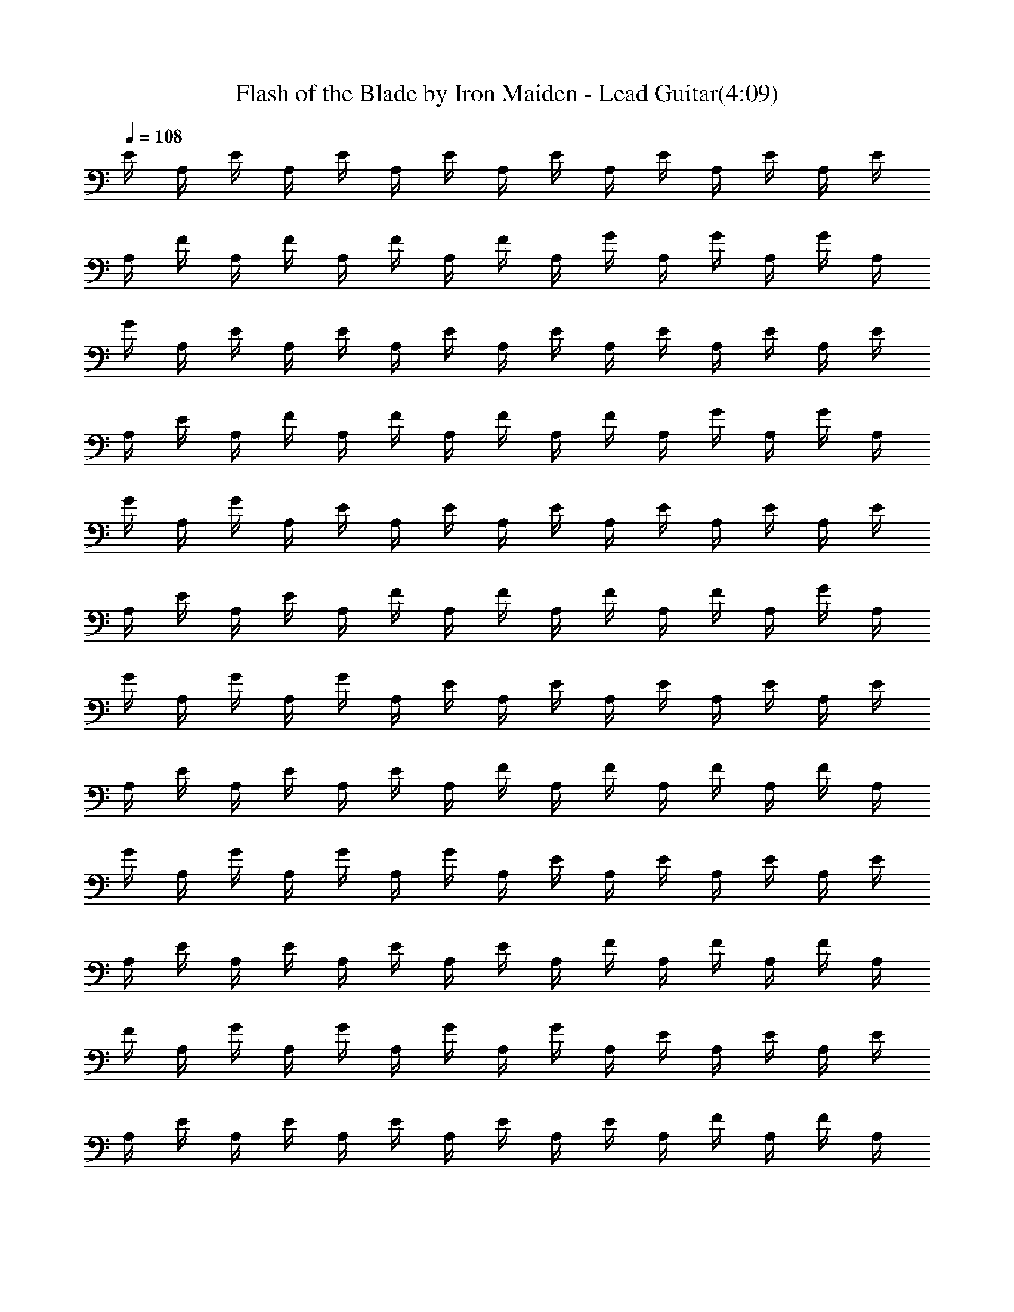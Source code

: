 X:1
T:Flash of the Blade by Iron Maiden - Lead Guitar(4:09)
Z:Transcribed by Nedwyrd of Landroval
%  Original file:flashoftheblade-lead.mid
%  Transpose:-17
L:1/4
Q:108
K:C
E/4 A,/4 E/4 A,/4 E/4 A,/4 E/4 A,/4 E/4 A,/4 E/4 A,/4 E/4 A,/4 E/4
A,/4 F/4 A,/4 F/4 A,/4 F/4 A,/4 F/4 A,/4 G/4 A,/4 G/4 A,/4 G/4 A,/4
G/4 A,/4 E/4 A,/4 E/4 A,/4 E/4 A,/4 E/4 A,/4 E/4 A,/4 E/4 A,/4 E/4
A,/4 E/4 A,/4 F/4 A,/4 F/4 A,/4 F/4 A,/4 F/4 A,/4 G/4 A,/4 G/4 A,/4
G/4 A,/4 G/4 A,/4 E/4 A,/4 E/4 A,/4 E/4 A,/4 E/4 A,/4 E/4 A,/4 E/4
A,/4 E/4 A,/4 E/4 A,/4 F/4 A,/4 F/4 A,/4 F/4 A,/4 F/4 A,/4 G/4 A,/4
G/4 A,/4 G/4 A,/4 G/4 A,/4 E/4 A,/4 E/4 A,/4 E/4 A,/4 E/4 A,/4 E/4
A,/4 E/4 A,/4 E/4 A,/4 E/4 A,/4 F/4 A,/4 F/4 A,/4 F/4 A,/4 F/4 A,/4
G/4 A,/4 G/4 A,/4 G/4 A,/4 G/4 A,/4 E/4 A,/4 E/4 A,/4 E/4 A,/4 E/4
A,/4 E/4 A,/4 E/4 A,/4 E/4 A,/4 E/4 A,/4 F/4 A,/4 F/4 A,/4 F/4 A,/4
F/4 A,/4 G/4 A,/4 G/4 A,/4 G/4 A,/4 G/4 A,/4 E/4 A,/4 E/4 A,/4 E/4
A,/4 E/4 A,/4 E/4 A,/4 E/4 A,/4 E/4 A,/4 E/4 A,/4 F/4 A,/4 F/4 A,/4
F/4 A,/4 F/4 A,/4 D/4 A,/4 D/4 A,/4 D/4 A,/4 D/4 A,/4 E/4 A,/4 E/4
A,/4 E/4 A,/4 E/4 A,/4 E/4 A,/4 E/4 A,/4 E/4 A,/4 E/4 A,/4 F/4 A,/4
F/4 A,/4 F/4 A,/4 F/4 A,/4 G/4 A,/4 G/4 A,/4 G/4 A,/4 G/4 A,/4 E/4
A,/4 E/4 A,/4 E/4 A,/4 E/4 A,/4 E/4 A,/4 E/4 A,/4 E/4 A,/4 E/4 A,/4
F/4 A,/4 F/4 A,/4 F/4 A,/4 F/4 A,/4 D/4 A,/4 D/4 A,/4 D/4 A,/4 D/4
A,/4 [E,/4B,/4] [E,/4B,/4] [E,/4B,/4] [E,/4B,/4] [E,/4B,/4]
[E,/4B,/4] [E,/4B,/4] [E,/4B,/4] [E,/4B,/4] [E,/4B,/4] [E,/4B,/4]
[E,/4B,/4] [E,/4B,/4] [E,/4B,/4] [E,/4B,/4] [E,/4B,/4] [G,/4D/4]
[G,/4D/4] [G,/4D/4] [G,/4D/4] [G,/4D/4] [G,/4D/4] [G,/4D/4] [G,/4D/4]
[^F,/4^C/4] [^F,/4^C/4] [^F,/4^C/4] [^F,/4^C/4] [^F,/4^C/4]
[^F,/4^C/4] [^F,/4^C/4] [^F,/4^C/4] [=F,/4=C/4] [F,/4C/4] [F,/4C/4]
[F,/4C/4] [F,/4C/4] [F,/4C/4] [F,/4C/4] [F,/4C/4] [F,/4C/4] [F,/4C/4]
[F,/4C/4] [F,/4C/4] [F,/4C/4] [F,/4C/4] [F,/4C/4] [F,/4C/4] C,/4 B,/4
D,/4 B,/4 G,/4 E,/4 D,/4 [E,/2B,/2E/2] [E,/4B,/4] [E,/4B,/4]
[E,/4B,/4] [E,/4B,/4] [E,/4B,/4] [E,/4B,/4] [E,/2B,/2] [E,/4B,/4]
[E,/4B,/4] [E,/4B,/4] [E,/4B,/4] [E,/4B,/4] [E,/4B,/4] [E,/4B,/4]
[E,/4B,/4] [E,/4B,/4] [E,/4B,/4] [E,/4B,/4] [E,/4B,/4] [E,/4B,/4]
[E,/4B,/4] [E,/4B,/4] [G,/4D/4] [G,/4D/4] [G,/4D/4] [G,/4D/4]
[G,/4D/4] [G,/4D/4] [G,/4D/4] [G,/4D/4] [^F,/4^C/4] [^F,/4^C/4]
[^F,/4^C/4] [^F,/4^C/4] [^F,/4^C/4] [^F,/4^C/4] [^F,/4^C/4]
[^F,/4^C/4] [=F,/4=C/4] [F,/4C/4] [F,/4C/4] [F,/4C/4] [F,/4C/4]
[F,/4C/4] [F,/4C/4] [F,/4C/4] [F,/4C/4] [F,/4C/4] [F,/4C/4] [F,/4C/4]
[F,/4C/4] [F,/4C/4] [F,/4C/4] [F,/4C/4] C,/4 B,/4 D,/4 B,/4 G,/4 E,/4
D,/4 [E,17/8B,17/8E17/8] z/8 [A,15/8E15/8A15/8] z/8 [A,5/8E5/8A5/8]
z/8 [^G,5/8^D5/8^G5/8] z/8 [A,3/8E3/8A3/8] z/8 [B,15/8^F15/8B15/8]
z/8 [B,5/8^F5/8B5/8] z/8 [^A,5/8=F5/8^A5/8] z/8 [B,3/8^F3/8B3/8] z/8
[=G,15/8=D15/8=G15/8] z/8 [G,5/8D5/8G5/8] z/8 [^F,5/8^C5/8^F5/8] z/8
[G,3/8D3/8G3/8] z/8 [D,7/8=A,7/8D7/8] z/8 [^C,7/8A,7/8] z/8
[B,15/8^F,15/8z/2] [^F11/8B11/8] z/8 [A,15/8E15/8=A15/8] z/8
[A,5/8E5/8A5/8] z/8 [^G,5/8^D5/8^G5/8] z/8 [A,3/8E3/8A3/8] z/8
[B,15/8^F15/8B15/8] z/8 [B,5/8^F5/8B5/8] z/8 [^A,5/8=F5/8^A5/8] z/8
[B,3/8^F3/8B3/8] z/8 [=G,15/8=D15/8=G15/8] z/8 [G,5/8D5/8G5/8] z/8
[^F,5/8^C5/8^F5/8] z/8 [G,3/8D3/8G3/8] z/8 [D,7/8=A,7/8D7/8] z/8
[^C,7/8A,7/8] z/8 [B,15/8^F,15/8z/2] [^F11/8B11/8] z/8 E/4 A,/4 E/4
A,/4 E/4 A,/4 E/4 A,/4 E/4 A,/4 E/4 A,/4 E/4 A,/4 E/4 A,/4 =F/4 A,/4
F/4 A,/4 F/4 A,/4 F/4 A,/4 G/4 A,/4 G/4 A,/4 G/4 A,/4 G/4 A,/4 E/4
A,/4 E/4 A,/4 E/4 A,/4 E/4 A,/4 E/4 A,/4 E/4 A,/4 E/4 A,/4 E/4 A,/4
F/4 A,/4 F/4 A,/4 F/4 A,/4 F/4 A,/4 D/4 A,/4 D/4 A,/4 D/4 A,/4 D/4
A,/4 E/4 A,/4 E/4 A,/4 E/4 A,/4 E/4 A,/4 E/4 A,/4 E/4 A,/4 E/4 A,/4
E/4 A,/4 F/4 A,/4 F/4 A,/4 F/4 A,/4 F/4 A,/4 G/4 A,/4 G/4 A,/4 G/4
A,/4 G/4 A,/4 E/4 A,/4 E/4 A,/4 E/4 A,/4 E/4 A,/4 E/4 A,/4 E/4 A,/4
E/4 A,/4 E/4 A,/4 F/4 A,/4 F/4 A,/4 F/4 A,/4 F/4 A,/4 D/4 A,/4 D/4
A,/4 D/4 A,/4 D/4 A,/4 [E,/4B,/4] [E,/4B,/4] [E,/4B,/4] [E,/4B,/4]
[E,/4B,/4] [E,/4B,/4] [E,/4B,/4] [E,/4B,/4] [E,/4B,/4] [E,/4B,/4]
[E,/4B,/4] [E,/4B,/4] [E,/4B,/4] [E,/4B,/4] [E,/4B,/4] [E,/4B,/4]
[G,/4D/4] [G,/4D/4] [G,/4D/4] [G,/4D/4] [G,/4D/4] [G,/4D/4] [G,/4D/4]
[G,/4D/4] [^F,/4^C/4] [^F,/4^C/4] [^F,/4^C/4] [^F,/4^C/4] [^F,/4^C/4]
[^F,/4^C/4] [^F,/4^C/4] [^F,/4^C/4] [=F,/4=C/4] [F,/4C/4] [F,/4C/4]
[F,/4C/4] [F,/4C/4] [F,/4C/4] [F,/4C/4] [F,/4C/4] [F,/4C/4] [F,/4C/4]
[F,/4C/4] [F,/4C/4] [F,/4C/4] [F,/4C/4] [F,/4C/4] [F,/4C/4] =C,/4
B,/4 D,/4 B,/4 G,/4 E,/4 D,/4 [E,/2B,/2E/2] [E,/4B,/4] [E,/4B,/4]
[E,/4B,/4] [E,/4B,/4] [E,/4B,/4] [E,/4B,/4] [E,/2B,/2] [E,/4B,/4]
[E,/4B,/4] [E,/4B,/4] [E,/4B,/4] [E,/4B,/4] [E,/4B,/4] [E,/4B,/4]
[E,/4B,/4] [E,/4B,/4] [E,/4B,/4] [E,/4B,/4] [E,/4B,/4] [E,/4B,/4]
[E,/4B,/4] [E,/4B,/4] [G,/4D/4] [G,/4D/4] [G,/4D/4] [G,/4D/4]
[G,/4D/4] [G,/4D/4] [G,/4D/4] [G,/4D/4] [^F,/4^C/4] [^F,/4^C/4]
[^F,/4^C/4] [^F,/4^C/4] [^F,/4^C/4] [^F,/4^C/4] [^F,/4^C/4]
[^F,/4^C/4] [=F,/4=C/4] [F,/4C/4] [F,/4C/4] [F,/4C/4] [F,/4C/4]
[F,/4C/4] [F,/4C/4] [F,/4C/4] [F,/4C/4] [F,/4C/4] [F,/4C/4] [F,/4C/4]
[F,/4C/4] [F,/4C/4] [F,/4C/4] [F,/4C/4] C,/4 B,/4 D,/4 B,/4 G,/4 E,/4
D,/4 [E,17/8B,17/8E17/8] z/8 [A,15/8E15/8=A15/8] z/8 [A,5/8E5/8A5/8]
z/8 [^G,5/8^D5/8^G5/8] z/8 [A,3/8E3/8A3/8] z/8 [B,15/8^F15/8B15/8]
z/8 [B,5/8^F5/8B5/8] z/8 [^A,5/8=F5/8^A5/8] z/8 [B,3/8^F3/8B3/8] z/8
[=G,15/8=D15/8=G15/8] z/8 [G,5/8D5/8G5/8] z/8 [^F,5/8^C5/8^F5/8] z/8
[G,3/8D3/8G3/8] z/8 [D,7/8=A,7/8D7/8] z/8 [^C,7/8A,7/8] z/8
[B,15/8^F,15/8z/2] [^F11/8B11/8] z/8 [A,15/8E15/8=A15/8] z/8
[A,5/8E5/8A5/8] z/8 [^G,5/8^D5/8^G5/8] z/8 [A,3/8E3/8A3/8] z/8
[B,15/8^F15/8B15/8] z/8 [B,5/8^F5/8B5/8] z/8 [^A,5/8=F5/8^A5/8] z/8
[B,3/8^F3/8B3/8] z/8 [=G,15/8=D15/8=G15/8] z/8 [G,5/8D5/8G5/8] z/8
[^F,5/8^C5/8^F5/8] z/8 [G,3/8D3/8G3/8] z/8 [D,7/8=A,7/8D7/8] z/8
[^C,7/8A,7/8] z/8 [B,15/8^F,15/8z/2] [^F11/8B11/8] z/8 g/4 B/4 g/4
a/4 b/4 a/4 g/4 B/4 g/4 B/4 g/4 a/4 b/4 a/4 g/4 B/4 a/4 B/4 a/4 b/4
c'/4 b/4 a/4 B/4 c'/4 b/4 a/4 b/4 b/4 a/4 g/4 B/4 g/4 B/4 g/4 a/4 b/4
a/4 g/4 B/4 g/4 B/4 g/4 a/4 b/4 a/4 g/4 B/4 a/4 B/4 a/4 b/4 c'/4 b/4
a/4 B/4 c'/4 b/4 a/4 b/4 b/4 a/4 g/4 B/4 g/4 B/4 g/4 a/4 b/4 a/4 g/4
B/4 g/4 B/4 g/4 a/4 b/4 a/4 g/4 B/4 a/4 B/4 a/4 b/4 c'/4 b/4 a/4 B/4
c'/4 b/4 a/4 b/4 b/4 a/4 g/4 B/4 g/4 B/4 g/4 a/4 b/4 a/4 g/4 B/4 g/4
B/4 g/4 a/4 b/4 a/4 g/4 B/4 a/4 B/4 a/4 b/4 c'/4 b/4 a/4 B/4 c'/4 b/4
a/4 b/4 b/4 a/4 g/4 B/4 ^F5/8 z/8 E5/8 z/8 ^C3/8 z/8 d5/8 z/8 ^c5/8
z/8 =A3/8 z/8 ^f5/8 z/8 e5/8 z/8 d3/8 z/8 ^c15/8 z/8 ^G5/8 z/8 ^F5/8
z/8 ^D3/8 z/8 e5/8 z/8 ^d5/8 z/8 B3/8 z/8 b5/8 z/8 a5/8 z/8 ^g3/8 z/8
^f15/8 z/8 =d5/8 z/8 ^c5/8 z/8 A3/8 z/8 d5/8 z/8 ^c5/8 z/8 A3/8 z/8
d5/8 z/8 ^c5/8 z/8 A3/8 z/8 =G15/8 z/8 ^F5/8 z/8 E5/8 z/8 ^C3/8 z/8
d5/8 z/8 ^c5/8 z/8 A3/8 z/8 ^f5/8 z/8 e5/8 z/8 d3/8 z/8 ^c15/8 z/8
^F5/8 z/8 E5/8 z/8 ^C3/8 z/8 d5/8 z/8 ^c5/8 z/8 A3/8 z/8 ^f5/8 z/8
e5/8 z/8 d3/8 z/8 ^c15/8 z/8 ^G5/8 z/8 ^F5/8 z/8 ^D3/8 z/8 e5/8 z/8
^d5/8 z/8 B3/8 z/8 b5/8 z/8 a5/8 z/8 ^g3/8 z/8 ^f15/8 z/8 =d5/8 z/8
^c5/8 z/8 A3/8 z/8 d5/8 z/8 ^c5/8 z/8 A3/8 z/8 d5/8 z/8 ^c5/8 z/8
A3/8 z/8 c'15/8 z/8 ^F5/8 z/8 E5/8 z/8 ^C3/8 z/8 d5/8 z/8 ^c5/8 z/8
A3/8 z/8 ^f5/8 z/8 e5/8 z/8 d3/8 z/8 ^c15/8 z/8 =G/4 B,/4 G/4 A/4 B/4
A/4 G/4 B,/4 G/4 B,/4 G/4 A/4 B/4 A/4 G/4 B,/4 A/4 B,/4 A/4 B/4 =c/4
B/4 A/4 B,/4 c/4 B/4 A/4 B/4 B/4 A/4 G/4 B,/4 G/4 B,/4 G/4 A/4 B/4
A/4 G/4 B,/4 G/4 B,/4 G/4 A/4 B/4 A/4 G/4 B,/4 A/4 B,/4 A/4 B/4 c/4
B/4 A/4 B,/4 c/4 B/4 A/4 B/4 B/4 A/4 G/4 B,/4 G/4 B,/4 G/4 A/4 B/4
A/4 G/4 B,/4 G/4 B,/4 G/4 A/4 B/4 A/4 G/4 B,/4 A/4 B,/4 A/4 B/4 c/4
B/4 A/4 B,/4 c/4 B/4 A/4 B/4 B/4 A/4 G/4 B,/4 G/4 B,/4 G/4 A/4 B/4
A/4 G/4 B,/4 G/4 B,/4 G/4 A/4 B/4 A/4 G/4 B,/4 A/4 B,/4 A/4 B/4 c/4
B/4 A/4 B,/4 c/4 B/4 A/4 B/4 B/4 A/4 G/4 B,/4 [A,15/8E15/8A15/8] z/8
[A,5/8E5/8A5/8] z/8 [^G,5/8^D5/8^G5/8] z/8 [A,3/8E3/8A3/8] z/8
[B,15/8^F15/8B15/8] z/8 [B,5/8^F5/8B5/8] z/8 [^A,5/8=F5/8^A5/8] z/8
[B,3/8^F3/8B3/8] z/8 [=G,15/8=D15/8=G15/8] z/8 [G,5/8D5/8G5/8] z/8
[^F,5/8^C5/8^F5/8] z/8 [G,3/8D3/8G3/8] z/8 [D,7/8=A,7/8D7/8] z/8
[^C,7/8A,7/8] z/8 [B,15/8^F,15/8z/2] [^F11/8B11/8] z/8
[A,15/8E15/8=A15/8] z/8 [A,5/8E5/8A5/8] z/8 [^G,5/8^D5/8^G5/8] z/8
[A,3/8E3/8A3/8] z/8 [B,15/8^F15/8B15/8] z/8 [B,5/8^F5/8B5/8] z/8
[^A,5/8=F5/8^A5/8] z/8 [B,3/8^F3/8B3/8] z/8 [=G,15/8=D15/8=G15/8] z/8
[G,5/8D5/8G5/8] z/8 [^F,5/8^C5/8^F5/8] z/8 [G,3/8D3/8G3/8] z/8
[D,7/8=A,7/8D7/8] z/8 [^C,7/8A,7/8] z/8 [B,15/8^F,15/8z/2]
[^F11/8B11/8] z/8 [A,15/8E15/8=A15/8] z/8 [A,5/8E5/8A5/8] z/8
[^G,5/8^D5/8^G5/8] z/8 [A,3/8E3/8A3/8] z/8 [B,15/8^F15/8B15/8] z/8
[B,5/8^F5/8B5/8] z/8 [^A,5/8=F5/8^A5/8] z/8 [B,3/8^F3/8B3/8] z/8
[=G,15/8=D15/8=G15/8] z/8 [G,5/8D5/8G5/8] z/8 [^F,5/8^C5/8^F5/8] z/8
[G,3/8D3/8G3/8] z/8 [D,7/8=A,7/8D7/8] z/8 [^C,7/8A,7/8] z/8
[B,15/8^F,15/8z/2] [^F11/8B11/8] z/8 [A,15/8E15/8=A15/8] z/8
[A,5/8E5/8A5/8] z/8 [^G,5/8^D5/8^G5/8] z/8 [A,3/8E3/8A3/8] z/8
[B,15/8^F15/8B15/8] z/8 [B,5/8^F5/8B5/8] z/8 [^A,5/8=F5/8^A5/8] z/8
[B,3/8^F3/8B3/8] z/8 [=G,15/8=D15/8=G15/8] z/8 [G,5/8D5/8G5/8] z/8
[^F,5/8^C5/8^F5/8] z/8 [G,3/8D3/8G3/8] z/8 [D,7/8=A,7/8D7/8] z/8
[^C,7/8A,7/8] z/8 [B,15/8^F,15/8z/2] [^F11/8B11/8] z/8 E/4 A,/4 E/4
A,/4 E/4 A,/4 E/4 A,/4 E/4 A,/4 E/4 A,/4 E/4 A,/4 E/4 A,/4 =F/4 A,/4
F/4 A,/4 F/4 A,/4 F/4 A,/4 G/4 A,/4 G/4 A,/4 G/4 A,/4 G/4 A,/4 E/4
A,/4 E/4 A,/4 E/4 A,/4 E/4 A,/4 E/4 A,/4 E/4 A,/4 E/4 A,/4 E/4 A,/4
F/4 A,/4 F/4 A,/4 F/4 A,/4 F/4 A,/4 D/4 A,/4 D/4 A,/4 D/4 A,/4 D/4
A,/4 E/4 A,/4 E/4 A,/4 E/4 A,/4 E/4 A,/4 E/4 A,/4 E/4 A,/4 E/4 A,/4
E/4 A,/4 F/4 A,/4 F/4 A,/4 F/4 A,/4 F/4 A,/4 G/4 A,/4 G/4 A,/4 G/4
A,/4 G/4 A,/4 E/4 A,/4 E/4 A,/4 E/4 A,/4 E/4 A,/4 E/4 A,/4 E/4 A,/4
E/4 A,/4 E/4 A,/4 F/4 A,/4 F/4 A,/4 F/4 A,/4 F/4 A,/4 D/4 A,/4 D/4
A,/4 D/4 A,/4 D/4 A,/4 [A,3/8E3/8=A3/8] 